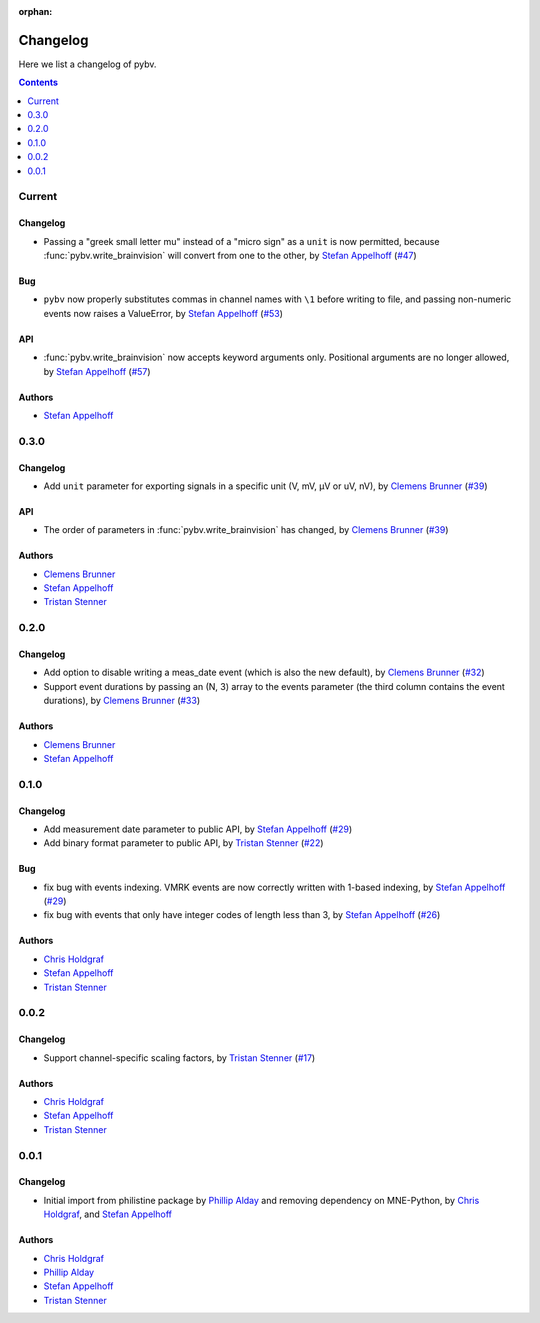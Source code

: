 :orphan:

.. _changelog:

=========
Changelog
=========

Here we list a changelog of pybv.

.. contents:: Contents
   :local:
   :depth: 1

Current
=======

Changelog
~~~~~~~~~
- Passing a "greek small letter mu" instead of a "micro sign" as a ``unit`` is now permitted, because :func:`pybv.write_brainvision` will convert from one to the other, by `Stefan Appelhoff`_ (`#47 <https://github.com/bids-standard/pybv/pull/47>`_)

Bug
~~~
- ``pybv`` now properly substitutes commas in channel names with ``\1`` before writing to file, and passing non-numeric events now raises a ValueError, by `Stefan Appelhoff`_ (`#53 <https://github.com/bids-standard/pybv/pull/53>`_)

API
~~~
- :func:`pybv.write_brainvision` now accepts keyword arguments only. Positional arguments are no longer allowed, by `Stefan Appelhoff`_ (`#57 <https://github.com/bids-standard/pybv/pull/57>`_)

Authors
~~~~~~~
- `Stefan Appelhoff`_

0.3.0
=====

Changelog
~~~~~~~~~
- Add ``unit`` parameter for exporting signals in a specific unit (V, mV, µV or uV, nV), by `Clemens Brunner`_ (`#39 <https://github.com/bids-standard/pybv/pull/39>`_)

API
~~~
- The order of parameters in :func:`pybv.write_brainvision` has changed, by `Clemens Brunner`_ (`#39 <https://github.com/bids-standard/pybv/pull/39>`_)

Authors
~~~~~~~
- `Clemens Brunner`_
- `Stefan Appelhoff`_
- `Tristan Stenner`_

0.2.0
=====

Changelog
~~~~~~~~~
- Add option to disable writing a meas_date event (which is also the new default), by `Clemens Brunner`_ (`#32 <https://github.com/bids-standard/pybv/pull/32>`_)
- Support event durations by passing an (N, 3) array to the events parameter (the third column contains the event durations), by `Clemens Brunner`_ (`#33 <https://github.com/bids-standard/pybv/pull/33>`_)

Authors
~~~~~~~
- `Clemens Brunner`_
- `Stefan Appelhoff`_

0.1.0
=====

Changelog
~~~~~~~~~
- Add measurement date parameter to public API, by `Stefan Appelhoff`_ (`#29 <https://github.com/bids-standard/pybv/pull/29>`_)
- Add binary format parameter to public API, by `Tristan Stenner`_ (`#22 <https://github.com/bids-standard/pybv/pull/22>`_)

Bug
~~~
- fix bug with events indexing. VMRK events are now correctly written with 1-based indexing, by `Stefan Appelhoff`_ (`#29 <https://github.com/bids-standard/pybv/pull/29>`_)
- fix bug with events that only have integer codes of length less than 3, by `Stefan Appelhoff`_ (`#26 <https://github.com/bids-standard/pybv/pull/26>`_)

Authors
~~~~~~~
- `Chris Holdgraf`_
- `Stefan Appelhoff`_
- `Tristan Stenner`_

0.0.2
=====

Changelog
~~~~~~~~~
- Support channel-specific scaling factors, by `Tristan Stenner`_ (`#17 <https://github.com/bids-standard/pybv/pull/17>`_)

Authors
~~~~~~~
- `Chris Holdgraf`_
- `Stefan Appelhoff`_
- `Tristan Stenner`_

0.0.1
=====

Changelog
~~~~~~~~~
- Initial import from philistine package by `Phillip Alday`_ and removing dependency on MNE-Python, by `Chris Holdgraf`_, and `Stefan Appelhoff`_

Authors
~~~~~~~
- `Chris Holdgraf`_
- `Phillip Alday`_
- `Stefan Appelhoff`_
- `Tristan Stenner`_

.. _Chris Holdgraf: https://bids.berkeley.edu/people/chris-holdgraf
.. _Stefan Appelhoff: http://stefanappelhoff.com/
.. _Tristan Stenner: https://github.com/tstenner
.. _Phillip Alday: https://palday.bitbucket.io/
.. _Clemens Brunner: https://cbrnr.github.io/
